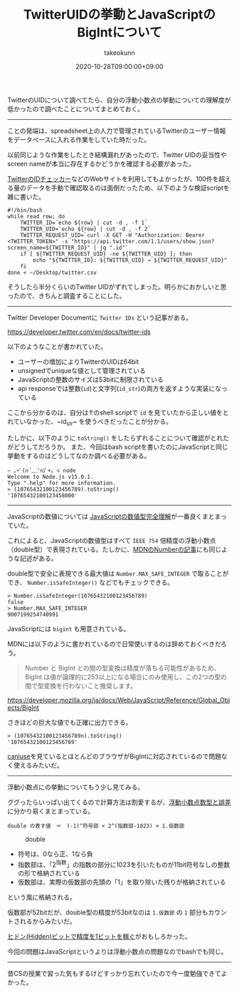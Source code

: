 :PROPERTIES:
:ID:       1409951D-E05B-4DEB-9388-1B6A2185A29B
:mtime:    20231217120026
:ctime:    20221215031447
:END:
#+TITLE: TwitterUIDの挙動とJavaScriptのBigIntについて
#+AUTHOR: takeokunn
#+DESCRIPTION: TwitterUIDの挙動とJavaScriptのBigIntについて
#+DATE: 2020-10-28T09:00:00+09:00
#+HUGO_BASE_DIR: ../../
#+HUGO_SECTION: posts/permanent
#+HUGO_CATEGORIES: permanent
#+HUGO_TAGS: javascript twitter
#+HUGO_DRAFT: false
#+STARTUP: content
#+STARTUP: nohideblocks

TwitterのUIDについて調べてたら、自分の浮動小数点の挙動についての理解度が低かったので調べたことについてまとめておく。

--------------

ことの発端は、spreadsheet上の人力で管理されているTwitterのユーザー情報をデータベースに入れる作業をしていた時だった。

以前同じような作業をしたとき結構漏れがあったので、Twitter UIDの妥当性やscreen nameが本当に存在するかどうかを確認する必要があった。

[[https://idtwi.com/][TwitterのIDチェッカー]]などのWebサイトを利用してもよかったが、100件を超える量のデータを手動で確認取るのは面倒だったため、以下のような検証scriptを雑に書いた。

#+begin_src shell
  #!/bin/bash
  while read row; do
      TWITTER_ID=`echo ${row} | cut -d , -f 1`
      TWITTER_UID=`echo ${row} | cut -d , -f 2`
      TWITTER_REQUEST_UID=`curl -X GET -H "Authorization: Bearer <TWITTER_TOKEN>" -s "https://api.twitter.com/1.1/users/show.json?screen_name=${TWITTER_ID}" | jq ".id"`
      if [ ${TWITTER_REQUEST_UID} -ne ${TWITTER_UID} ]; then
          echo "${TWITTER_ID}: ${TWITTER_UID} → ${TWITTER_REQUEST_UID}"
      fi
  done < ~/Desktop/twitter.csv
#+end_src

そうしたら半分くらいのTwitter UIDがずれてしまった。明らかにおかしいと思ったので、きちんと調査することにした。

--------------

Twitter Developer Documentに ~Twitter IDs~ という記事がある。

[[https://developer.twitter.com/en/docs/twitter-ids]]

以下のようなことが書かれていた。

- ユーザーの増加によりTwitterのUIDは64bit
- unsignedでuniqueな値として管理されている
- JavaScriptの整数のサイズは53bitに制限されている
- api responseでは整数(~id~)と文字列(~id_str~)の両方を返すような実装になっている

ここから分かるのは、自分は↑のshell scriptで ~id~ を見ていたから正しい値をとれていなかった、~id_str~ を使うべきだったことが分かる。

たしかに、以下のように =toString()= をしたらずれることについて確認がとれたがどうしてだろうか。
また、今回はbash scriptを書いたのにJavaScriptと同じ挙動をするのはどうしてなのか調べる必要がある。


#+begin_src shell
  ~ ｡+ﾟ(∩´﹏'∩)ﾟ+｡ < node
  Welcome to Node.js v15.0.1.
  Type ".help" for more information.
  > (10765432100123456789).toString()
  '10765432100123458000'
#+end_src

--------------

JavaScriptの数値については [[https://qiita.com/uhyo/items/f9abb94bcc0374d7ed23][JavaScriptの数値型完全理解]]が一番良くまとまっていた。

これによると、JavaScriptの数値型はすべて ~IEEE 754~ 倍精度の浮動小数点（double型）で表現されている。たしかに、[[https://developer.mozilla.org/ja/docs/Web/JavaScript/Reference/Global_Objects/Number][MDNのNumberの記事]]にも同じような記述がある。

double型で安全に表現できる最大値は ~Number.MAX_SAFE_INTEGER~ で取ることができ、 ~Number.isSafeInteger()~ などでもチェックできる。

#+begin_src shell
  > Number.isSafeInteger(10765432100123456789)
  false
  > Number.MAX_SAFE_INTEGER
  9007199254740991
#+end_src

JavaScriptには ~bigint~ も用意されている。

MDNには以下のように書かれているので日常使いするのは辞めておくべきだろう。

#+begin_quote
Number と BigInt との間の型変換は精度が落ちる可能性があるため、 BigInt
は値が論理的に253以上になる場合にのみ使用し、この2つの型の間で型変換を行わないこと推奨します。

#+end_quote

[[https://developer.mozilla.org/ja/docs/Web/JavaScript/Reference/Global_Objects/BigInt]]

さきほどの巨大な値でも正確に出力できる。

#+begin_src shell
  > (10765432100123456789n).toString()
  '10765432100123456789'
#+end_src

[[https://caniuse.com/bigint][caniuse]]を見ているとほとんどのブラウザがBigIntに対応されているので問題なく使えるみたいだ。

--------------

浮動小数点にの挙動についてもう少し見てみる。

ググったらいっぱい出てくるので計算方法は割愛するが、[[https://www.cc.kyoto-su.ac.jp/~yamada/programming/float.html][浮動小数点数型と誤差]]に分かり易くまとまっている。

#+begin_example
double の表す値　＝　(-1)^符号部 × 2^(指数部-1023) × 1.仮数部
#+end_example

#+caption: double
[[https://www.cc.kyoto-su.ac.jp/~yamada/programming/double.png]]

- 符号は、0なら正、1なら負
- 指数部は、「2^指数」の指数の部分に1023を引いたものが11bit符号なしの整数の形で格納されている
- 仮数部は、実際の仮数部の先頭の「1」を取り除いた残りが格納されている

という風に格納される。

仮数部が52bitだが、double型の精度が53bitなのは =1.仮数部= の =1=
部分もカウントされるからみたいだ。

[[https://news.mynavi.jp/article/architecture-93/][ヒドン(Hidden)ビットで精度を1ビットを稼ぐ]]がおもしろかった。

今回の問題はJavaScriptというよりは浮動小数点の問題なのでbashでも同じ。

-------

昔CSの授業で習った気もするけどすっかり忘れていたので今一度勉強できてよかった。
